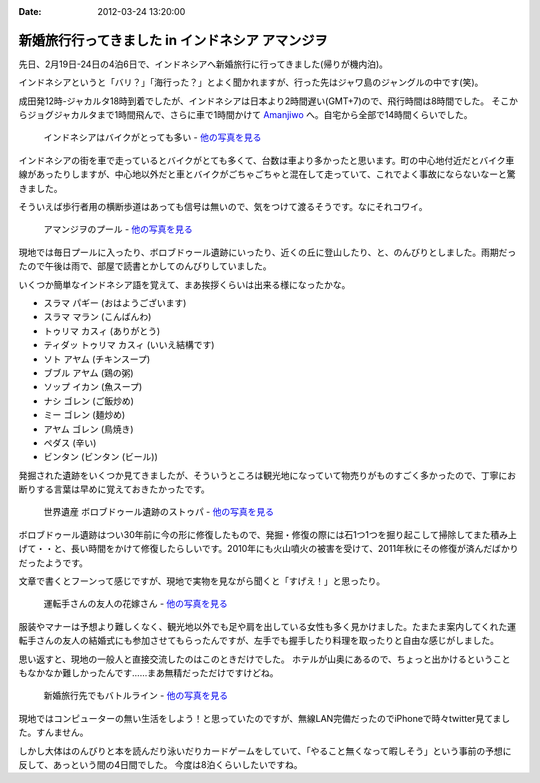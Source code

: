 :date: 2012-03-24 13:20:00

=============================================================================
新婚旅行行ってきました in インドネシア アマンジヲ
=============================================================================

先日、2月19日-24日の4泊6日で、インドネシアへ新婚旅行に行ってきました(帰りが機内泊)。

インドネシアというと「バリ？」「海行った？」とよく聞かれますが、行った先はジャワ島のジャングルの中です(笑)。

成田発12時-ジャカルタ18時到着でしたが、インドネシアは日本より2時間遅い(GMT+7)ので、飛行時間は8時間でした。
そこからジョグジャカルタまで1時間飛んで、さらに車で1時間かけて Amanjiwo_ へ。自宅から全部で14時間くらいでした。

.. _Amanjiwo: http://www.amanresorts.com/amanjiwo/home.aspx

.. figure:: http://farm8.staticflickr.com/7055/6926980307_fb818108b8.jpg
   :target: http://flickr.com/gp/shimizukawa/11538h/
   :alt: インドネシアはバイクがとっても多い

   インドネシアはバイクがとっても多い - `他の写真を見る`_

インドネシアの街を車で走っているとバイクがとても多くて、台数は車より多かったと思います。町の中心地付近だとバイク車線があったりしますが、中心地以外だと車とバイクがごちゃごちゃと混在して走っていて、これでよく事故にならないなーと驚きました。

そういえば歩行者用の横断歩道はあっても信号は無いので、気をつけて渡るそうです。なにそれコワイ。


.. figure:: http://farm8.staticflickr.com/7186/6926315577_3b4c1b51b3.jpg
   :target: http://flickr.com/gp/shimizukawa/11538h/
   :alt: アマンジヲのプール

   アマンジヲのプール - `他の写真を見る`_

現地では毎日プールに入ったり、ボロブドゥール遺跡にいったり、近くの丘に登山したり、と、のんびりとしました。雨期だったので午後は雨で、部屋で読書とかしてのんびりしていました。

いくつか簡単なインドネシア語を覚えて、まあ挨拶くらいは出来る様になったかな。

* スラマ パギー (おはようございます)
* スラマ マラン (こんばんわ)
* トゥリマ カスィ (ありがとう)
* ティダッ トゥリマ カスィ (いいえ結構です)
* ソト アヤム (チキンスープ)
* ブブル アヤム (鶏の粥)
* ソップ イカン (魚スープ)
* ナシ ゴレン (ご飯炒め)
* ミー ゴレン (麺炒め)
* アヤム ゴレン (鳥焼き)
* ペダス (辛い)
* ビンタン (ビンタン (ビール))

発掘された遺跡をいくつか見てきましたが、そういうところは観光地になっていて物売りがものすごく多かったので、丁寧にお断りする言葉は早めに覚えておきたかったです。


.. figure:: http://farm8.staticflickr.com/7193/6780117898_5c3f0601f7.jpg
   :target: http://flickr.com/gp/shimizukawa/11538h/
   :alt: ボロブドゥール遺跡のストゥパ

   世界遺産 ボロブドゥール遺跡のストゥパ - `他の写真を見る`_

ボロブドゥール遺跡はつい30年前に今の形に修復したもので、発掘・修復の際には石1つ1つを掘り起こして掃除してまた積み上げて・・と、長い時間をかけて修復したらしいです。2010年にも火山噴火の被害を受けて、2011年秋にその修復が済んだばかりだったようです。

文章で書くとフーンって感じですが、現地で実物を見ながら聞くと「すげえ！」と思ったり。


.. figure:: http://farm8.staticflickr.com/7044/6780777190_5cce45f18b.jpg
   :target: http://flickr.com/gp/shimizukawa/11538h/
   :alt: 運転手さんの友人の花嫁さん

   運転手さんの友人の花嫁さん - `他の写真を見る`_

服装やマナーは予想より難しくなく、観光地以外でも足や肩を出している女性も多く見かけました。たまたま案内してくれた運転手さんの友人の結婚式にも参加させてもらったんですが、左手でも握手したり料理を取ったりと自由な感じがしました。

思い返すと、現地の一般人と直接交流したのはこのときだけでした。
ホテルが山奥にあるので、ちょっと出かけるということもなかなか難しかったんです……まあ無精だっただけですけどね。

.. figure:: http://farm8.staticflickr.com/7184/6926969743_503bca63e7.jpg
   :target: http://flickr.com/gp/shimizukawa/11538h/
   :alt: 新婚旅行先でもバトルライン

   新婚旅行先でもバトルライン - `他の写真を見る`_

.. _`他の写真を見る`: http://flickr.com/gp/shimizukawa/11538h/

現地ではコンピューターの無い生活をしよう！と思っていたのですが、無線LAN完備だったのでiPhoneで時々twitter見てました。すんません。

しかし大体はのんびりと本を読んだり泳いだりカードゲームをしていて、「やること無くなって暇しそう」という事前の予想に反して、あっという間の4日間でした。
今度は8泊くらいしたいですね。
